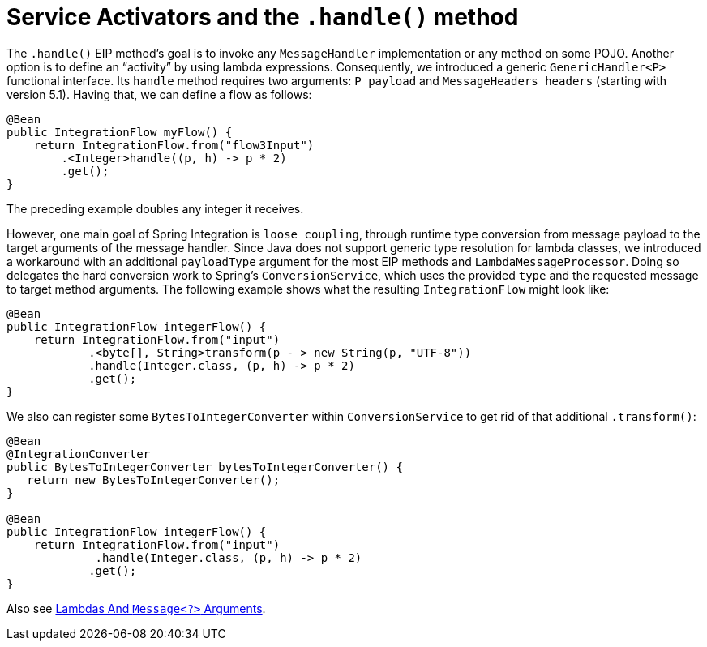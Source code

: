 [[java-dsl-handle]]
= Service Activators and the `.handle()` method

The `.handle()` EIP method's goal is to invoke any `MessageHandler` implementation or any method on some POJO.
Another option is to define an "`activity`" by using lambda expressions.
Consequently, we introduced a generic `GenericHandler<P>` functional interface.
Its `handle` method requires two arguments: `P payload` and `MessageHeaders headers` (starting with version 5.1).
Having that, we can define a flow as follows:

[source,java]
----
@Bean
public IntegrationFlow myFlow() {
    return IntegrationFlow.from("flow3Input")
        .<Integer>handle((p, h) -> p * 2)
        .get();
}
----

The preceding example doubles any integer it receives.

However, one main goal of Spring Integration is `loose coupling`, through runtime type conversion from message payload to the target arguments of the message handler.
Since Java does not support generic type resolution for lambda classes, we introduced a workaround with an additional `payloadType` argument for the most EIP methods and `LambdaMessageProcessor`.
Doing so delegates the hard conversion work to Spring's `ConversionService`, which uses the provided `type` and the requested message to target method arguments.
The following example shows what the resulting `IntegrationFlow` might look like:

[source,java]
----
@Bean
public IntegrationFlow integerFlow() {
    return IntegrationFlow.from("input")
            .<byte[], String>transform(p - > new String(p, "UTF-8"))
            .handle(Integer.class, (p, h) -> p * 2)
            .get();
}
----

We also can register some `BytesToIntegerConverter` within `ConversionService` to get rid of that additional `.transform()`:

[source,java]
----
@Bean
@IntegrationConverter
public BytesToIntegerConverter bytesToIntegerConverter() {
   return new BytesToIntegerConverter();
}

@Bean
public IntegrationFlow integerFlow() {
    return IntegrationFlow.from("input")
             .handle(Integer.class, (p, h) -> p * 2)
            .get();
}
----

Also see xref:dsl/java-basics.adoc#java-dsl-class-cast[Lambdas And `Message<?>` Arguments].

